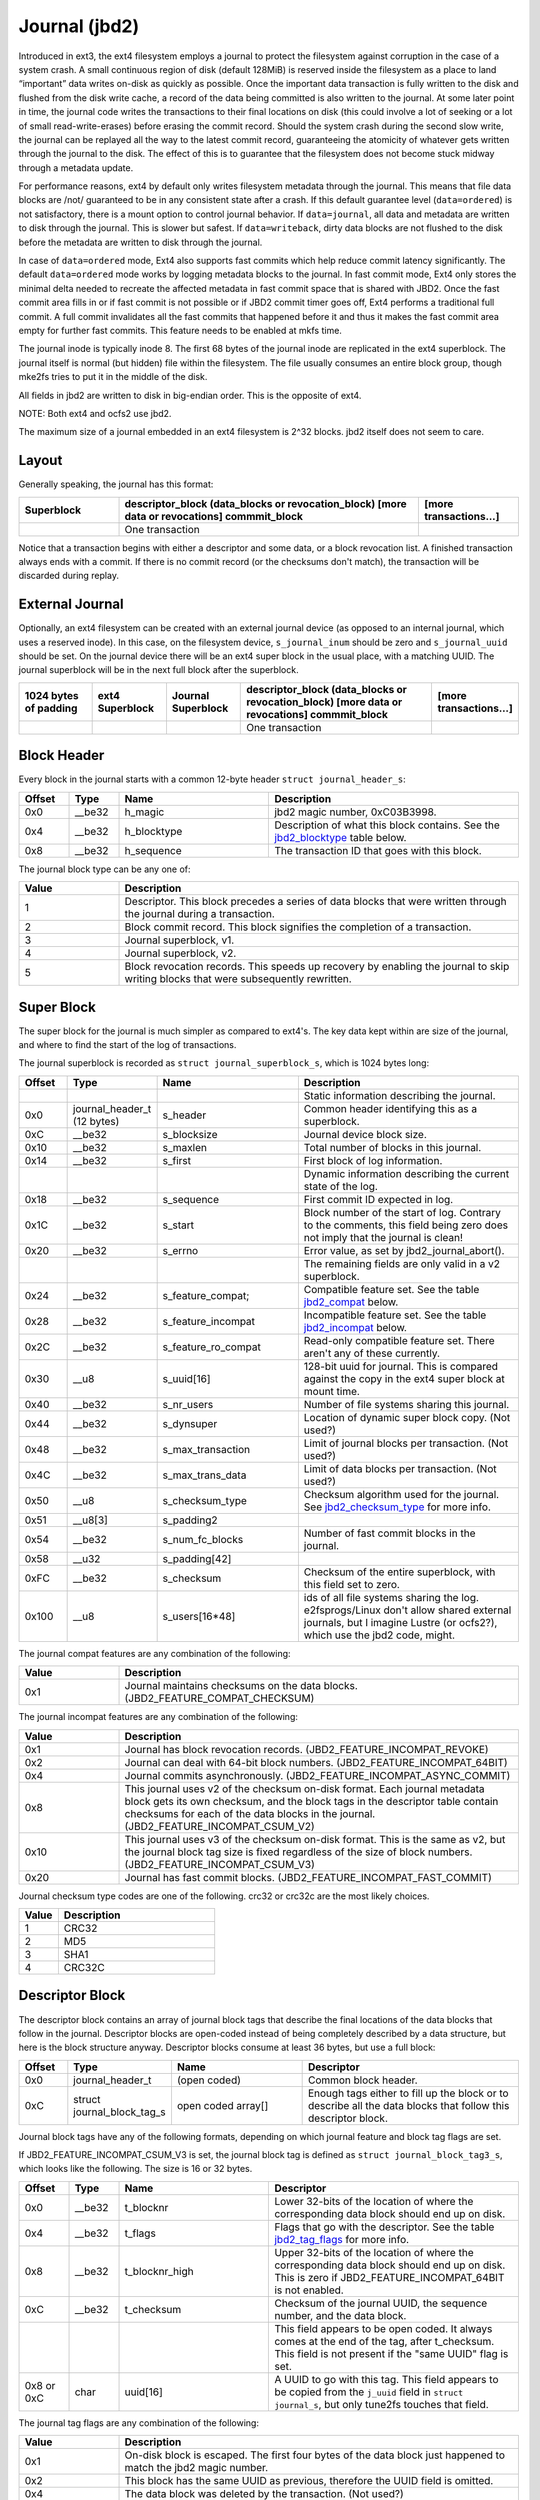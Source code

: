 .. SPDX-License-Identifier: GPL-2.0

Journal (jbd2)
--------------

Introduced in ext3, the ext4 filesystem employs a journal to protect the
filesystem against corruption in the case of a system crash. A small
continuous region of disk (default 128MiB) is reserved inside the
filesystem as a place to land “important” data writes on-disk as quickly
as possible. Once the important data transaction is fully written to the
disk and flushed from the disk write cache, a record of the data being
committed is also written to the journal. At some later point in time,
the journal code writes the transactions to their final locations on
disk (this could involve a lot of seeking or a lot of small
read-write-erases) before erasing the commit record. Should the system
crash during the second slow write, the journal can be replayed all the
way to the latest commit record, guaranteeing the atomicity of whatever
gets written through the journal to the disk. The effect of this is to
guarantee that the filesystem does not become stuck midway through a
metadata update.

For performance reasons, ext4 by default only writes filesystem metadata
through the journal. This means that file data blocks are /not/
guaranteed to be in any consistent state after a crash. If this default
guarantee level (``data=ordered``) is not satisfactory, there is a mount
option to control journal behavior. If ``data=journal``, all data and
metadata are written to disk through the journal. This is slower but
safest. If ``data=writeback``, dirty data blocks are not flushed to the
disk before the metadata are written to disk through the journal.

In case of ``data=ordered`` mode, Ext4 also supports fast commits which
help reduce commit latency significantly. The default ``data=ordered``
mode works by logging metadata blocks to the journal. In fast commit
mode, Ext4 only stores the minimal delta needed to recreate the
affected metadata in fast commit space that is shared with JBD2.
Once the fast commit area fills in or if fast commit is not possible
or if JBD2 commit timer goes off, Ext4 performs a traditional full commit.
A full commit invalidates all the fast commits that happened before
it and thus it makes the fast commit area empty for further fast
commits. This feature needs to be enabled at mkfs time.

The journal inode is typically inode 8. The first 68 bytes of the
journal inode are replicated in the ext4 superblock. The journal itself
is normal (but hidden) file within the filesystem. The file usually
consumes an entire block group, though mke2fs tries to put it in the
middle of the disk.

All fields in jbd2 are written to disk in big-endian order. This is the
opposite of ext4.

NOTE: Both ext4 and ocfs2 use jbd2.

The maximum size of a journal embedded in an ext4 filesystem is 2^32
blocks. jbd2 itself does not seem to care.

Layout
~~~~~~

Generally speaking, the journal has this format:

.. list-table::
   :widths: 16 48 16
   :header-rows: 1

   * - Superblock
     - descriptor\_block (data\_blocks or revocation\_block) [more data or
       revocations] commmit\_block
     - [more transactions...]
   * - 
     - One transaction
     -

Notice that a transaction begins with either a descriptor and some data,
or a block revocation list. A finished transaction always ends with a
commit. If there is no commit record (or the checksums don't match), the
transaction will be discarded during replay.

External Journal
~~~~~~~~~~~~~~~~

Optionally, an ext4 filesystem can be created with an external journal
device (as opposed to an internal journal, which uses a reserved inode).
In this case, on the filesystem device, ``s_journal_inum`` should be
zero and ``s_journal_uuid`` should be set. On the journal device there
will be an ext4 super block in the usual place, with a matching UUID.
The journal superblock will be in the next full block after the
superblock.

.. list-table::
   :widths: 12 12 12 32 12
   :header-rows: 1

   * - 1024 bytes of padding
     - ext4 Superblock
     - Journal Superblock
     - descriptor\_block (data\_blocks or revocation\_block) [more data or
       revocations] commmit\_block
     - [more transactions...]
   * - 
     -
     -
     - One transaction
     -

Block Header
~~~~~~~~~~~~

Every block in the journal starts with a common 12-byte header
``struct journal_header_s``:

.. list-table::
   :widths: 8 8 24 40
   :header-rows: 1

   * - Offset
     - Type
     - Name
     - Description
   * - 0x0
     - \_\_be32
     - h\_magic
     - jbd2 magic number, 0xC03B3998.
   * - 0x4
     - \_\_be32
     - h\_blocktype
     - Description of what this block contains. See the jbd2_blocktype_ table
       below.
   * - 0x8
     - \_\_be32
     - h\_sequence
     - The transaction ID that goes with this block.

.. _jbd2_blocktype:

The journal block type can be any one of:

.. list-table::
   :widths: 16 64
   :header-rows: 1

   * - Value
     - Description
   * - 1
     - Descriptor. This block precedes a series of data blocks that were
       written through the journal during a transaction.
   * - 2
     - Block commit record. This block signifies the completion of a
       transaction.
   * - 3
     - Journal superblock, v1.
   * - 4
     - Journal superblock, v2.
   * - 5
     - Block revocation records. This speeds up recovery by enabling the
       journal to skip writing blocks that were subsequently rewritten.

Super Block
~~~~~~~~~~~

The super block for the journal is much simpler as compared to ext4's.
The key data kept within are size of the journal, and where to find the
start of the log of transactions.

The journal superblock is recorded as ``struct journal_superblock_s``,
which is 1024 bytes long:

.. list-table::
   :widths: 8 8 24 40
   :header-rows: 1

   * - Offset
     - Type
     - Name
     - Description
   * -
     -
     -
     - Static information describing the journal.
   * - 0x0
     - journal\_header\_t (12 bytes)
     - s\_header
     - Common header identifying this as a superblock.
   * - 0xC
     - \_\_be32
     - s\_blocksize
     - Journal device block size.
   * - 0x10
     - \_\_be32
     - s\_maxlen
     - Total number of blocks in this journal.
   * - 0x14
     - \_\_be32
     - s\_first
     - First block of log information.
   * -
     -
     -
     - Dynamic information describing the current state of the log.
   * - 0x18
     - \_\_be32
     - s\_sequence
     - First commit ID expected in log.
   * - 0x1C
     - \_\_be32
     - s\_start
     - Block number of the start of log. Contrary to the comments, this field
       being zero does not imply that the journal is clean!
   * - 0x20
     - \_\_be32
     - s\_errno
     - Error value, as set by jbd2\_journal\_abort().
   * -
     -
     -
     - The remaining fields are only valid in a v2 superblock.
   * - 0x24
     - \_\_be32
     - s\_feature\_compat;
     - Compatible feature set. See the table jbd2_compat_ below.
   * - 0x28
     - \_\_be32
     - s\_feature\_incompat
     - Incompatible feature set. See the table jbd2_incompat_ below.
   * - 0x2C
     - \_\_be32
     - s\_feature\_ro\_compat
     - Read-only compatible feature set. There aren't any of these currently.
   * - 0x30
     - \_\_u8
     - s\_uuid[16]
     - 128-bit uuid for journal. This is compared against the copy in the ext4
       super block at mount time.
   * - 0x40
     - \_\_be32
     - s\_nr\_users
     - Number of file systems sharing this journal.
   * - 0x44
     - \_\_be32
     - s\_dynsuper
     - Location of dynamic super block copy. (Not used?)
   * - 0x48
     - \_\_be32
     - s\_max\_transaction
     - Limit of journal blocks per transaction. (Not used?)
   * - 0x4C
     - \_\_be32
     - s\_max\_trans\_data
     - Limit of data blocks per transaction. (Not used?)
   * - 0x50
     - \_\_u8
     - s\_checksum\_type
     - Checksum algorithm used for the journal.  See jbd2_checksum_type_ for
       more info.
   * - 0x51
     - \_\_u8[3]
     - s\_padding2
     -
   * - 0x54
     - \_\_be32
     - s\_num\_fc\_blocks
     - Number of fast commit blocks in the journal.
   * - 0x58
     - \_\_u32
     - s\_padding[42]
     -
   * - 0xFC
     - \_\_be32
     - s\_checksum
     - Checksum of the entire superblock, with this field set to zero.
   * - 0x100
     - \_\_u8
     - s\_users[16\*48]
     - ids of all file systems sharing the log. e2fsprogs/Linux don't allow
       shared external journals, but I imagine Lustre (or ocfs2?), which use
       the jbd2 code, might.

.. _jbd2_compat:

The journal compat features are any combination of the following:

.. list-table::
   :widths: 16 64
   :header-rows: 1

   * - Value
     - Description
   * - 0x1
     - Journal maintains checksums on the data blocks.
       (JBD2\_FEATURE\_COMPAT\_CHECKSUM)

.. _jbd2_incompat:

The journal incompat features are any combination of the following:

.. list-table::
   :widths: 16 64
   :header-rows: 1

   * - Value
     - Description
   * - 0x1
     - Journal has block revocation records. (JBD2\_FEATURE\_INCOMPAT\_REVOKE)
   * - 0x2
     - Journal can deal with 64-bit block numbers.
       (JBD2\_FEATURE\_INCOMPAT\_64BIT)
   * - 0x4
     - Journal commits asynchronously. (JBD2\_FEATURE\_INCOMPAT\_ASYNC\_COMMIT)
   * - 0x8
     - This journal uses v2 of the checksum on-disk format. Each journal
       metadata block gets its own checksum, and the block tags in the
       descriptor table contain checksums for each of the data blocks in the
       journal. (JBD2\_FEATURE\_INCOMPAT\_CSUM\_V2)
   * - 0x10
     - This journal uses v3 of the checksum on-disk format. This is the same as
       v2, but the journal block tag size is fixed regardless of the size of
       block numbers. (JBD2\_FEATURE\_INCOMPAT\_CSUM\_V3)
   * - 0x20
     - Journal has fast commit blocks. (JBD2\_FEATURE\_INCOMPAT\_FAST\_COMMIT)

.. _jbd2_checksum_type:

Journal checksum type codes are one of the following.  crc32 or crc32c are the
most likely choices.

.. list-table::
   :widths: 16 64
   :header-rows: 1

   * - Value
     - Description
   * - 1
     - CRC32
   * - 2
     - MD5
   * - 3
     - SHA1
   * - 4
     - CRC32C

Descriptor Block
~~~~~~~~~~~~~~~~

The descriptor block contains an array of journal block tags that
describe the final locations of the data blocks that follow in the
journal. Descriptor blocks are open-coded instead of being completely
described by a data structure, but here is the block structure anyway.
Descriptor blocks consume at least 36 bytes, but use a full block:

.. list-table::
   :widths: 8 8 24 40
   :header-rows: 1

   * - Offset
     - Type
     - Name
     - Descriptor
   * - 0x0
     - journal\_header\_t
     - (open coded)
     - Common block header.
   * - 0xC
     - struct journal\_block\_tag\_s
     - open coded array[]
     - Enough tags either to fill up the block or to describe all the data
       blocks that follow this descriptor block.

Journal block tags have any of the following formats, depending on which
journal feature and block tag flags are set.

If JBD2\_FEATURE\_INCOMPAT\_CSUM\_V3 is set, the journal block tag is
defined as ``struct journal_block_tag3_s``, which looks like the
following. The size is 16 or 32 bytes.

.. list-table::
   :widths: 8 8 24 40
   :header-rows: 1

   * - Offset
     - Type
     - Name
     - Descriptor
   * - 0x0
     - \_\_be32
     - t\_blocknr
     - Lower 32-bits of the location of where the corresponding data block
       should end up on disk.
   * - 0x4
     - \_\_be32
     - t\_flags
     - Flags that go with the descriptor. See the table jbd2_tag_flags_ for
       more info.
   * - 0x8
     - \_\_be32
     - t\_blocknr\_high
     - Upper 32-bits of the location of where the corresponding data block
       should end up on disk. This is zero if JBD2\_FEATURE\_INCOMPAT\_64BIT is
       not enabled.
   * - 0xC
     - \_\_be32
     - t\_checksum
     - Checksum of the journal UUID, the sequence number, and the data block.
   * -
     -
     -
     - This field appears to be open coded. It always comes at the end of the
       tag, after t_checksum. This field is not present if the "same UUID" flag
       is set.
   * - 0x8 or 0xC
     - char
     - uuid[16]
     - A UUID to go with this tag. This field appears to be copied from the
       ``j_uuid`` field in ``struct journal_s``, but only tune2fs touches that
       field.

.. _jbd2_tag_flags:

The journal tag flags are any combination of the following:

.. list-table::
   :widths: 16 64
   :header-rows: 1

   * - Value
     - Description
   * - 0x1
     - On-disk block is escaped. The first four bytes of the data block just
       happened to match the jbd2 magic number.
   * - 0x2
     - This block has the same UUID as previous, therefore the UUID field is
       omitted.
   * - 0x4
     - The data block was deleted by the transaction. (Not used?)
   * - 0x8
     - This is the last tag in this descriptor block.

If JBD2\_FEATURE\_INCOMPAT\_CSUM\_V3 is NOT set, the journal block tag
is defined as ``struct journal_block_tag_s``, which looks like the
following. The size is 8, 12, 24, or 28 bytes:

.. list-table::
   :widths: 8 8 24 40
   :header-rows: 1

   * - Offset
     - Type
     - Name
     - Descriptor
   * - 0x0
     - \_\_be32
     - t\_blocknr
     - Lower 32-bits of the location of where the corresponding data block
       should end up on disk.
   * - 0x4
     - \_\_be16
     - t\_checksum
     - Checksum of the journal UUID, the sequence number, and the data block.
       Note that only the lower 16 bits are stored.
   * - 0x6
     - \_\_be16
     - t\_flags
     - Flags that go with the descriptor. See the table jbd2_tag_flags_ for
       more info.
   * -
     -
     -
     - This next field is only present if the super block indicates support for
       64-bit block numbers.
   * - 0x8
     - \_\_be32
     - t\_blocknr\_high
     - Upper 32-bits of the location of where the corresponding data block
       should end up on disk.
   * -
     -
     -
     - This field appears to be open coded. It always comes at the end of the
       tag, after t_flags or t_blocknr_high. This field is not present if the
       "same UUID" flag is set.
   * - 0x8 or 0xC
     - char
     - uuid[16]
     - A UUID to go with this tag. This field appears to be copied from the
       ``j_uuid`` field in ``struct journal_s``, but only tune2fs touches that
       field.

If JBD2\_FEATURE\_INCOMPAT\_CSUM\_V2 or
JBD2\_FEATURE\_INCOMPAT\_CSUM\_V3 are set, the end of the block is a
``struct jbd2_journal_block_tail``, which looks like this:

.. list-table::
   :widths: 8 8 24 40
   :header-rows: 1

   * - Offset
     - Type
     - Name
     - Descriptor
   * - 0x0
     - \_\_be32
     - t\_checksum
     - Checksum of the journal UUID + the descriptor block, with this field set
       to zero.

Data Block
~~~~~~~~~~

In general, the data blocks being written to disk through the journal
are written verbatim into the journal file after the descriptor block.
However, if the first four bytes of the block match the jbd2 magic
number then those four bytes are replaced with zeroes and the “escaped”
flag is set in the descriptor block tag.

Revocation Block
~~~~~~~~~~~~~~~~

A revocation block is used to prevent replay of a block in an earlier
transaction. This is used to mark blocks that were journalled at one
time but are no longer journalled. Typically this happens if a metadata
block is freed and re-allocated as a file data block; in this case, a
journal replay after the file block was written to disk will cause
corruption.

**NOTE**: This mechanism is NOT used to express “this journal block is
superseded by this other journal block”, as the author (djwong)
mistakenly thought. Any block being added to a transaction will cause
the removal of all existing revocation records for that block.

Revocation blocks are described in
``struct jbd2_journal_revoke_header_s``, are at least 16 bytes in
length, but use a full block:

.. list-table::
   :widths: 8 8 24 40
   :header-rows: 1

   * - Offset
     - Type
     - Name
     - Description
   * - 0x0
     - journal\_header\_t
     - r\_header
     - Common block header.
   * - 0xC
     - \_\_be32
     - r\_count
     - Number of bytes used in this block.
   * - 0x10
     - \_\_be32 or \_\_be64
     - blocks[0]
     - Blocks to revoke.

After r\_count is a linear array of block numbers that are effectively
revoked by this transaction. The size of each block number is 8 bytes if
the superblock advertises 64-bit block number support, or 4 bytes
otherwise.

If JBD2\_FEATURE\_INCOMPAT\_CSUM\_V2 or
JBD2\_FEATURE\_INCOMPAT\_CSUM\_V3 are set, the end of the revocation
block is a ``struct jbd2_journal_revoke_tail``, which has this format:

.. list-table::
   :widths: 8 8 24 40
   :header-rows: 1

   * - Offset
     - Type
     - Name
     - Description
   * - 0x0
     - \_\_be32
     - r\_checksum
     - Checksum of the journal UUID + revocation block

Commit Block
~~~~~~~~~~~~

The commit block is a sentry that indicates that a transaction has been
completely written to the journal. Once this commit block reaches the
journal, the data stored with this transaction can be written to their
final locations on disk.

The commit block is described by ``struct commit_header``, which is 32
bytes long (but uses a full block):

.. list-table::
   :widths: 8 8 24 40
   :header-rows: 1

   * - Offset
     - Type
     - Name
     - Descriptor
   * - 0x0
     - journal\_header\_s
     - (open coded)
     - Common block header.
   * - 0xC
     - unsigned char
     - h\_chksum\_type
     - The type of checksum to use to verify the integrity of the data blocks
       in the transaction. See jbd2_checksum_type_ for more info.
   * - 0xD
     - unsigned char
     - h\_chksum\_size
     - The number of bytes used by the checksum. Most likely 4.
   * - 0xE
     - unsigned char
     - h\_padding[2]
     -
   * - 0x10
     - \_\_be32
     - h\_chksum[JBD2\_CHECKSUM\_BYTES]
     - 32 bytes of space to store checksums. If
       JBD2\_FEATURE\_INCOMPAT\_CSUM\_V2 or JBD2\_FEATURE\_INCOMPAT\_CSUM\_V3
       are set, the first ``__be32`` is the checksum of the journal UUID and
       the entire commit block, with this field zeroed. If
       JBD2\_FEATURE\_COMPAT\_CHECKSUM is set, the first ``__be32`` is the
       crc32 of all the blocks already written to the transaction.
   * - 0x30
     - \_\_be64
     - h\_commit\_sec
     - The time that the transaction was committed, in seconds since the epoch.
   * - 0x38
     - \_\_be32
     - h\_commit\_nsec
     - Nanoseconds component of the above timestamp.

Fast commits
~~~~~~~~~~~~

Fast commit area is organized as a log of tag length values. Each TLV has
a ``struct ext4_fc_tl`` in the beginning which stores the tag and the length
of the entire field. It is followed by variable length tag specific value.
Here is the list of supported tags and their meanings:

.. list-table::
   :widths: 8 20 20 32
   :header-rows: 1

   * - Tag
     - Meaning
     - Value struct
     - Description
   * - EXT4_FC_TAG_HEAD
     - Fast commit area header
     - ``struct ext4_fc_head``
     - Stores the TID of the transaction after which these fast commits should
       be applied.
   * - EXT4_FC_TAG_ADD_RANGE
     - Add extent to inode
     - ``struct ext4_fc_add_range``
     - Stores the inode number and extent to be added in this inode
   * - EXT4_FC_TAG_DEL_RANGE
     - Remove logical offsets to inode
     - ``struct ext4_fc_del_range``
     - Stores the inode number and the logical offset range that needs to be
       removed
   * - EXT4_FC_TAG_CREAT
     - Create directory entry for a newly created file
     - ``struct ext4_fc_dentry_info``
     - Stores the parent inode number, inode number and directory entry of the
       newly created file
   * - EXT4_FC_TAG_LINK
     - Link a directory entry to an inode
     - ``struct ext4_fc_dentry_info``
     - Stores the parent inode number, inode number and directory entry
   * - EXT4_FC_TAG_UNLINK
     - Unlink a directory entry of an inode
     - ``struct ext4_fc_dentry_info``
     - Stores the parent inode number, inode number and directory entry

   * - EXT4_FC_TAG_PAD
     - Padding (unused area)
     - None
     - Unused bytes in the fast commit area.

   * - EXT4_FC_TAG_TAIL
     - Mark the end of a fast commit
     - ``struct ext4_fc_tail``
     - Stores the TID of the commit, CRC of the fast commit of which this tag
       represents the end of

Fast Commit Replay Idempotence
~~~~~~~~~~~~~~~~~~~~~~~~~~~~~~

Fast commits tags are idempotent in nature provided the recovery code follows
certain rules. The guiding principle that the commit path follows while
committing is that it stores the result of a particular operation instead of
storing the procedure.

Let's consider this rename operation: 'mv /a /b'. Let's assume dirent '/a'
was associated with inode 10. During fast commit, instead of storing this
operation as a procedure "rename a to b", we store the resulting file system
state as a "series" of outcomes:

- Link dirent b to inode 10
- Unlink dirent a
- Inode 10 with valid refcount

Now when recovery code runs, it needs "enforce" this state on the file
system. This is what guarantees idempotence of fast commit replay.

Let's take an example of a procedure that is not idempotent and see how fast
commits make it idempotent. Consider following sequence of operations:

1) rm A
2) mv B A
3) read A

If we store this sequence of operations as is then the replay is not idempotent.
Let's say while in replay, we crash after (2). During the second replay,
file A (which was actually created as a result of "mv B A" operation) would get
deleted. Thus, file named A would be absent when we try to read A. So, this
sequence of operations is not idempotent. However, as mentioned above, instead
of storing the procedure fast commits store the outcome of each procedure. Thus
the fast commit log for above procedure would be as follows:

(Let's assume dirent A was linked to inode 10 and dirent B was linked to
inode 11 before the replay)

1) Unlink A
2) Link A to inode 11
3) Unlink B
4) Inode 11

If we crash after (3) we will have file A linked to inode 11. During the second
replay, we will remove file A (inode 11). But we will create it back and make
it point to inode 11. We won't find B, so we'll just skip that step. At this
point, the refcount for inode 11 is not reliable, but that gets fixed by the
replay of last inode 11 tag. Thus, by converting a non-idempotent procedure
into a series of idempotent outcomes, fast commits ensured idempotence during
the replay.
